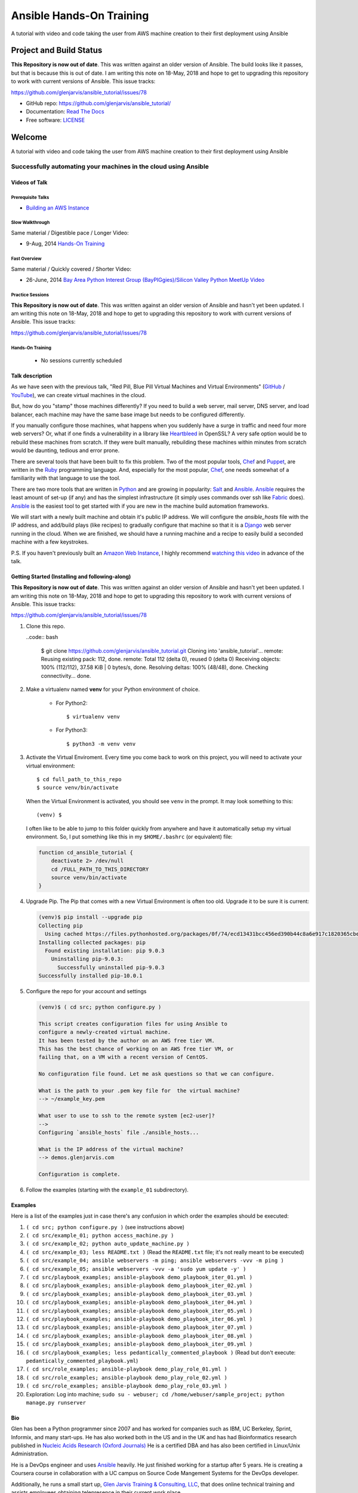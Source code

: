 =========================
Ansible Hands-On Training
=========================

A tutorial with video and code taking the user from AWS machine creation to their first deployment using Ansible

************************
Project and Build Status
************************

.. image:: https://travis-ci.org/glenjarvis/ansible_tutorial.svg?branch=master
     :target: https://travis-ci.org/glenjarvis/ansible_tutorial
     :alt: Travis tests

.. image:: https://pyup.io/repos/github/glenjarvis/ansible_tutorial/shield.svg
     :target: https://pyup.io/repos/github/glenjarvis/ansible_tutorial/
     :alt: Updates

.. image:: https://pyup.io/repos/github/glenjarvis/ansible_tutorial/python-3-shield.svg
     :target: https://pyup.io/repos/github/glenjarvis/ansible_tutorial/
     :alt: Python 3

.. image:: https://readthedocs.org/projects/ansible_tutorial/badge/?version=latest
     :target: http://ansible_tutorial.readthedocs.io/en/latest/?badge=latest
     :alt: Documentation Status

.. There is currently a problem at Appveyor
.. .. image:: https://ci.appveyor.com/api/projects/status/github/glenjarvis /ansible_tutorial?branch=master&svg=true
      :target: https://ci.appveyor.com/project/glenjarvis/ansible_tutorial/branch/master
      :alt: Windows build status on Appveyor

**This Repository is now out of date**. This was written against an older
version of Ansible. The build looks like it passes, but that is because this is
out of date. I am writing this note on 18-May, 2018 and hope to get to upgrading
this repository to work with current versions of Ansible. This issue tracks:

https://github.com/glenjarvis/ansible_tutorial/issues/78


* GitHub repo: https://github.com/glenjarvis/ansible_tutorial/
* Documentation: `Read The Docs <https://ansible_tutorial.readthedocs.io/>`_
* Free software: `LICENSE <https://github.com/glenjarvis/ansible_tutorial/blob/master/LICENSE>`_


*******
Welcome
*******

A tutorial with video and code taking the user from AWS machine creation to their first deployment using Ansible


Successfully automating your machines in the cloud using Ansible
================================================================


Videos of Talk
--------------

Prerequisite Talks
^^^^^^^^^^^^^^^^^^

* `Building an AWS Instance <https://www.youtube.com/watch?v=tmNgXQXkpWs>`_


Slow Walkthrough
^^^^^^^^^^^^^^^^

Same material / Digestible pace / Longer Video:

* 9-Aug, 2014 `Hands-On Training
  <https://www.youtube.com/watch?v=w8fOEEMqpOw>`__


Fast Overview
^^^^^^^^^^^^^

Same material / Quickly covered / Shorter Video:

* 26-June, 2014 `Bay Area Python Interest Group (BayPIGgies)/Silicon Valley Python MeetUp Video <https://plus.google.com/hangouts/onair/watch?hid=hoaevent%2Fcf7vrv1f9q5e8bojpslfjjen8gk&ytl=ptzruazbRXY&hl=en>`_


Practice Sessions
^^^^^^^^^^^^^^^^^

**This Repository is now out of date**. This was written against an older
version of Ansible and hasn't yet been updated. I am writing this note on
18-May, 2018 and hope to get to upgrading this repository to work with current
versions of Ansible. This issue tracks:

https://github.com/glenjarvis/ansible_tutorial/issues/78


Hands-On Training
^^^^^^^^^^^^^^^^^
  - No sessions currently scheduled


Talk description
----------------

As we have seen with the previous talk, "Red Pill, Blue Pill Virtual Machines
and Virtual Environments" (`GitHub
<https://github.com/glenjarvis/red-pill-blue-pill>`_ / `YouTube
<https://www.youtube.com/watch?v=xZb3cr1JrMg>`_), we can create virtual machines
in the cloud.

But, how do you "stamp" those machines differently? If you need to build a web
server, mail server, DNS server, and load balancer, each machine may have the
same base image but needs to be configured differently.

If you manually configure those machines, what happens when you suddenly have a
surge in traffic and need four more web servers? Or, what if one finds a
vulnerability in a library like `Heartbleed
<http://en.wikipedia.org/wiki/Heartbleed>`_ in OpenSSL? A very safe option would
be to rebuild these machines from scratch. If they were built manually,
rebuilding these machines within minutes from scratch would be daunting, tedious
and error prone.

There are several tools that have been built to fix this problem. Two of the
most popular tools, `Chef <http://www.getchef.com>`__ and `Puppet
<http://puppetlabs.com/puppet/what-is-puppet>`_, are written in the `Ruby
<https://www.ruby-lang.org/>`_ programming language. And, especially for the
most popular, `Chef <http://www.getchef.com>`_, one needs somewhat of a
familiarity with that language to use the tool.

There are two more tools that are written in `Python <https://www.python.org/>`_
and are growing in popularity: `Salt <http://www.saltstack.com/>`_ and `Ansible
<http://www.ansible.com/>`__.  `Ansible <http://www.ansible.com/>`__ requires
the least amount of set-up (if any) and has the simplest infrastructure (it
simply uses commands over ssh like `Fabric <http://www.fabfile.org/>`_ does).
`Ansible <http://www.ansible.com/>`__ is the easiest tool to get started with if
you are new in the machine build automation frameworks.

We will start with a newly built machine and obtain it's public IP address. We
will configure the `ansible_hosts` file with the IP address, and add/build plays
(like recipes) to gradually configure that machine so that it is a
`Django <https://www.djangoproject.com/>`_ web server running in the cloud. When
we are finished, we should have a running machine and a recipe to easily build a
seconded machine with a few keystrokes.

P.S. If you haven't previously built an `Amazon Web Instance
<http://aws.amazon.com/>`_, I highly recommend `watching this video
<https://www.youtube.com/watch?v=tmNgXQXkpWs>`_ in advance of the talk.


Getting Started (Installing and following-along)
------------------------------------------------

**This Repository is now out of date**. This was written against an older
version of Ansible and hasn't yet been updated. I am writing this note on
18-May, 2018 and hope to get to upgrading this repository to work with current
versions of Ansible. This issue tracks:

https://github.com/glenjarvis/ansible_tutorial/issues/78


1. Clone this repo.

   ..code:: bash

       $ git clone https://github.com/glenjarvis/ansible_tutorial.git
       Cloning into 'ansible_tutorial'...
       remote: Reusing existing pack: 112, done.
       remote: Total 112 (delta 0), reused 0 (delta 0)
       Receiving objects: 100% (112/112), 37.58 KiB | 0 bytes/s, done.
       Resolving deltas: 100% (48/48), done.
       Checking connectivity... done.


2. Make a virtualenv named **venv** for your Python environment of choice.

    * For Python2::

        $ virtualenv venv

    * For Python3::

        $ python3 -m venv venv

3. Activate the Virtual Enviroment. Every time you come back to work on this
   project, you will need to activate your virtual environment::

       $ cd full_path_to_this_repo
       $ source venv/bin/activate

   When the Virtual Environment is activated, you should see ``venv`` in the
   prompt. It may look something  to this::

       (venv) $

   I often like to be able to jump to this folder quickly from
   anywhere and have it automatically setup my virtual environment.
   So, I put something like this in my ``$HOME/.bashrc`` (or equivalent)
   file:

   .. code-block:: bash

       function cd_ansible_tutorial {
           deactivate 2> /dev/null
           cd /FULL_PATH_TO_THIS_DIRECTORY
           source venv/bin/activate
       }

4. Upgrade Pip. The Pip that comes with a new Virtual Environment is often too
   old. Upgrade it to be sure it is current:

   .. code-block:: bash

       (venv)$ pip install --upgrade pip
       Collecting pip
         Using cached https://files.pythonhosted.org/packages/0f/74/ecd13431bcc456ed390b44c8a6e917c1820365cbebcb6a8974d1cd045ab4/pip-10.0.1-py2.py3-none-any.whl
       Installing collected packages: pip
         Found existing installation: pip 9.0.3
           Uninstalling pip-9.0.3:
             Successfully uninstalled pip-9.0.3
       Successfully installed pip-10.0.1


5. Configure the repo for your account and settings

   .. code-block:: bash

       (venv)$ ( cd src; python configure.py )

       This script creates configuration files for using Ansible to
       configure a newly-created virtual machine.
       It has been tested by the author on an AWS free tier VM.
       This has the best chance of working on an AWS free tier VM, or
       failing that, on a VM with a recent version of CentOS.

       No configuration file found. Let me ask questions so that we can configure.

       What is the path to your .pem key file for  the virtual machine?
       --> ~/example_key.pem

       What user to use to ssh to the remote system [ec2-user]?
       -->
       Configuring `ansible_hosts` file ./ansible_hosts...

       What is the IP address of the virtual machine?
       --> demos.glenjarvis.com

       Configuration is complete.

6. Follow the examples (starting with the ``example_01`` subdirectory).


Examples
--------

Here is a list of the examples just in case there's any confusion in which
order the examples should be executed:

1. ``( cd src; python configure.py )`` (see instructions above)
2. ``( cd src/example_01; python access_machine.py )``
3. ``( cd src/example_02; python auto_update_machine.py )``
4. ``( cd src/example_03; less README.txt )`` (Read the ``README.txt`` file; it's not really meant to be executed)
5. ``( cd src/example_04; ansible webservers -m ping; ansible webservers -vvv -m ping )``
6. ``( cd src/example_05; ansible webservers -vvv -a 'sudo yum update -y' )``
7. ``( cd src/playbook_examples; ansible-playbook demo_playbook_iter_01.yml )``
8. ``( cd src/playbook_examples; ansible-playbook demo_playbook_iter_02.yml )``
9. ``( cd src/playbook_examples; ansible-playbook demo_playbook_iter_03.yml )``
10. ``( cd src/playbook_examples; ansible-playbook demo_playbook_iter_04.yml )``
11. ``( cd src/playbook_examples; ansible-playbook demo_playbook_iter_05.yml )``
12. ``( cd src/playbook_examples; ansible-playbook demo_playbook_iter_06.yml )``
13. ``( cd src/playbook_examples; ansible-playbook demo_playbook_iter_07.yml )``
14. ``( cd src/playbook_examples; ansible-playbook demo_playbook_iter_08.yml )``
15. ``( cd src/playbook_examples; ansible-playbook demo_playbook_iter_09.yml )``
16. ``( cd src/playbook_examples; less pedantically_commented_playbook )`` (Read but don't execute: ``pedantically_commented_playbook.yml``)
17. ``( cd src/role_examples; ansible-playbook demo_play_role_01.yml )``
18. ``( cd src/role_examples; ansible-playbook demo_play_role_02.yml )``
19. ``( cd src/role_examples; ansible-playbook demo_play_role_03.yml )``
20. Exploration: Log into machine; ``sudo su - webuser; cd /home/webuser/sample_project; python manage.py runserver``


Bio
---

Glen has been a Python programmer since 2007 and has worked for
companies such as IBM, UC Berkeley, Sprint, Informix, and many start-ups.
He has also worked both in the US and in the UK and has had Bioinformatics
research published in `Nucleic Acids Research (Oxford
Journals) <http://www.ncbi.nlm.nih.gov/pmc/articles/PMC2896197/>`_ He is a
certified DBA and has also been certified in Linux/Unix Administration.

He is a DevOps engineer and uses `Ansible <http://www.ansible.com/home>`__
heavily. He just finished working for a startup after 5 years. He is creating a
Coursera course in collaboration with a UC campus on Source Code Mangement
Systems for the DevOps developer.

Additionally, he runs a small start up, `Glen Jarvis Training & Consulting, LLC
<http://glenjarvis.com/>`_, that does online technical training and assists
employees obtaining telepresence in their current work place.

Glen is the organizer for the `Silicon Valley Python MeetUp
Group <http://www.meetup.com/silicon-valley-python/>`_ and a co-organizer of the
`Bay Area Python Interest Group <http://baypiggies.net/>`_.

`GitHub <https://github.com/glenjarvis/>`__

`Google+ <https://plus.google.com/u/0/+GlenJarvis/posts>`_

`LinkedIn <http://www.linkedin.com/in/glenjarvis>`_



********************************
Make this better by Contributing
********************************

This is an Open Source project and contributions are always welcome, and they
are greatly appreciated! Every little bit helps, and credit will always be
given.

You can contribute in many ways:

* `Report bugs <https://github.com/glenjarvis/ansible_tutorial/issues>`__
* `Write Documentation <https://ansible_tutorial.readthedocs.io/>`__
* `Fix bugs <https://github.com/glenjarvis/ansible_tutorial/issues>`__

To maximize the chance that your hard work gets merged, we have these guidelines
to guide you along the way to a successfully merged Pull Request:

* :ref:`contribution_link`
* https://github.com/glenjarvis/ansible_tutorial/blob/master/CONTRIBUTING.rst
